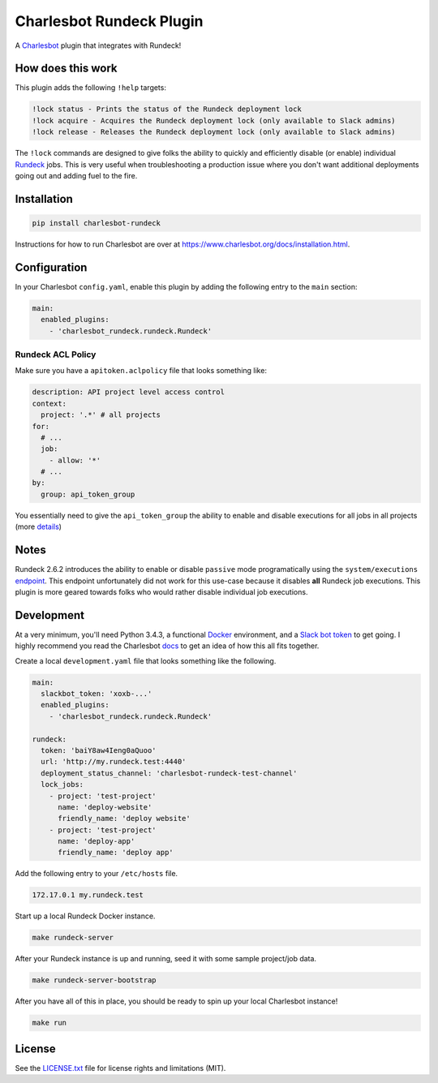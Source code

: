 =========================
Charlesbot Rundeck Plugin
=========================

.. image:: https://img.shields.io/travis/marvinpinto/charlesbot-rundeck/master.svg?style=flat-square
    :target: https://travis-ci.org/marvinpinto/charlesbot-rundeck
    :alt: Travis CI
.. image:: https://img.shields.io/coveralls/marvinpinto/charlesbot-rundeck/master.svg?style=flat-square
    :target: https://coveralls.io/github/marvinpinto/charlesbot-rundeck?branch=master
    :alt: Code Coverage
.. image:: https://img.shields.io/badge/license-MIT-brightgreen.svg?style=flat-square
    :target: LICENSE.txt
    :alt: Software License

A Charlesbot__ plugin that integrates with Rundeck!

__ https://github.com/marvinpinto/charlesbot


How does this work
------------------

This plugin adds the following ``!help`` targets:

.. code:: text

    !lock status - Prints the status of the Rundeck deployment lock
    !lock acquire - Acquires the Rundeck deployment lock (only available to Slack admins)
    !lock release - Releases the Rundeck deployment lock (only available to Slack admins)

The ``!lock`` commands are designed to give folks the ability to quickly and
efficiently disable (or enable) individual Rundeck__ jobs. This is very useful
when troubleshooting a production issue where you don't want additional
deployments going out and adding fuel to the fire.

__ http://rundeck.org/

.. image:: https://raw.githubusercontent.com/marvinpinto/charlesbot-rundeck/master/images/rundeck-lock.png

Installation
------------

.. code:: bash

    pip install charlesbot-rundeck

Instructions for how to run Charlesbot are over at https://www.charlesbot.org/docs/installation.html.

Configuration
-------------

In your Charlesbot ``config.yaml``, enable this plugin by adding the following
entry to the ``main`` section:

.. code:: yaml

    main:
      enabled_plugins:
        - 'charlesbot_rundeck.rundeck.Rundeck'

Rundeck ACL Policy
~~~~~~~~~~~~~~~~~~

Make sure you have a ``apitoken.aclpolicy`` file that looks something like:

.. code:: yaml

    description: API project level access control
    context:
      project: '.*' # all projects
    for:
      # ...
      job:
        - allow: '*'
      # ...
    by:
      group: api_token_group

You essentially need to give the ``api_token_group`` the ability to enable and
disable executions for all jobs in all projects (more details__)

__ http://rundeck.org/docs/administration/access-control-policy.html#special-api-token-authentication-group


Notes
-----

Rundeck 2.6.2 introduces the ability to enable or disable ``passive`` mode
programatically using the ``system/executions`` endpoint__. This endpoint
unfortunately did not work for this use-case because it disables **all**
Rundeck job executions. This plugin is more geared towards folks who would
rather disable individual job executions.

__ http://rundeck.org/2.6.2/api/index.html#execution-mode


Development
-----------

At a very minimum, you'll need Python 3.4.3, a functional Docker__ environment,
and a `Slack bot token`__ to get going. I highly recommend you read the
Charlesbot docs__ to get an idea of how this all fits together.

__ https://www.docker.com
__ https://my.slack.com/services/new/bot
__ https://www.charlesbot.org/docs/

Create a local ``development.yaml`` file that looks something like the following.

.. code:: yaml

    main:
      slackbot_token: 'xoxb-...'
      enabled_plugins:
	- 'charlesbot_rundeck.rundeck.Rundeck'

    rundeck:
      token: 'baiY8aw4Ieng0aQuoo'
      url: 'http://my.rundeck.test:4440'
      deployment_status_channel: 'charlesbot-rundeck-test-channel'
      lock_jobs:
	- project: 'test-project'
	  name: 'deploy-website'
	  friendly_name: 'deploy website'
	- project: 'test-project'
	  name: 'deploy-app'
	  friendly_name: 'deploy app'

Add the following entry to your ``/etc/hosts`` file.

.. code:: text

    172.17.0.1 my.rundeck.test

Start up a local Rundeck Docker instance.

.. code:: bash

    make rundeck-server

After your Rundeck instance is up and running, seed it with some sample
project/job data.

.. code:: bash

    make rundeck-server-bootstrap

After you have all of this in place, you should be ready to spin up your local Charlesbot instance!

.. code:: bash

    make run

License
-------
See the LICENSE.txt__ file for license rights and limitations (MIT).

__ ./LICENSE.txt

